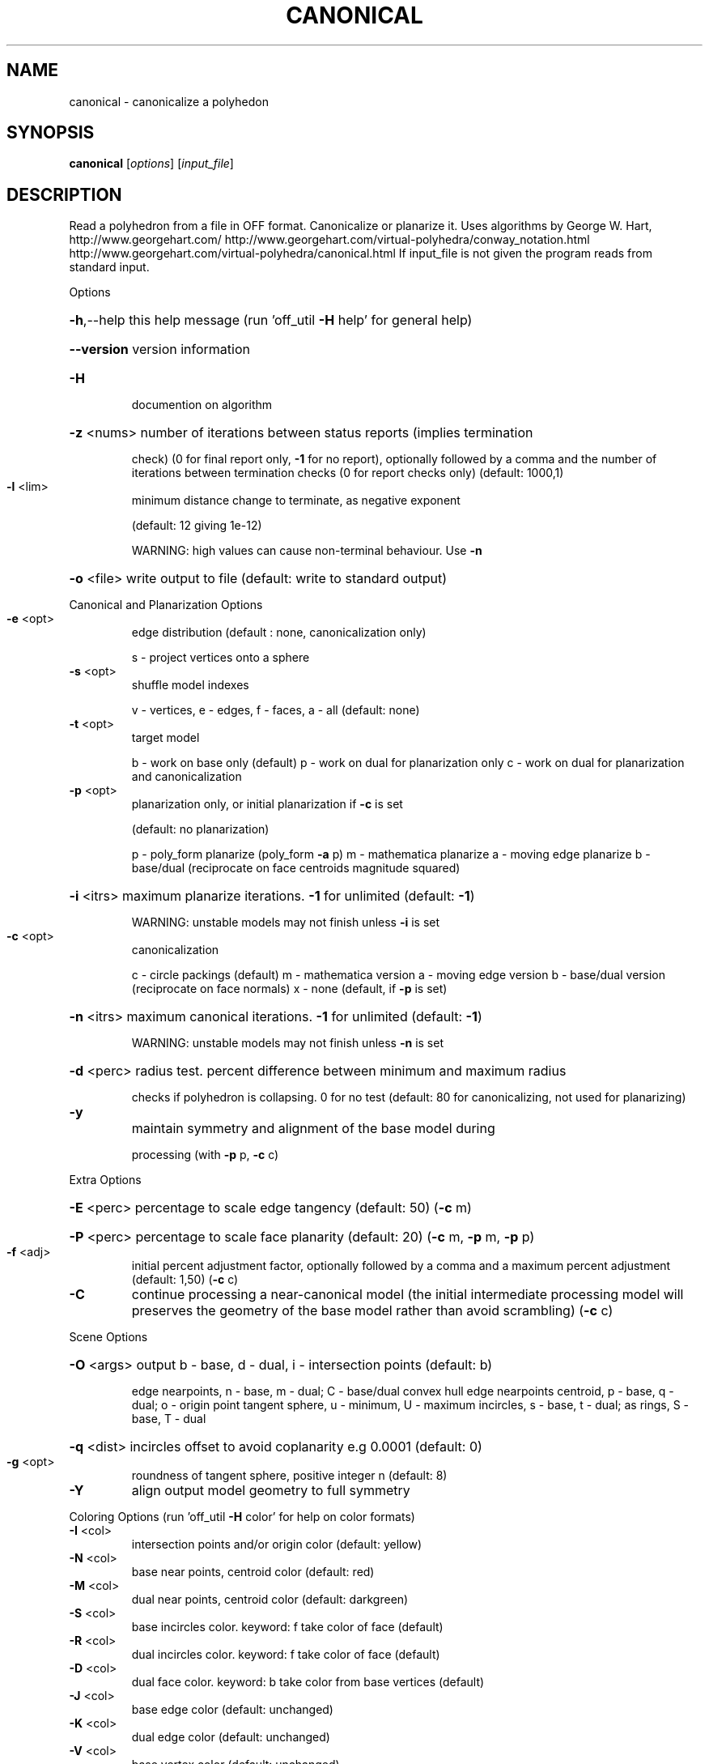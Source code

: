.\" DO NOT MODIFY THIS FILE!  It was generated by help2man
.TH CANONICAL  "1" " " "canonical: Antiprism 0.29.99 - http://www.antiprism.com" "User Commands"
.SH NAME
canonical - canonicalize a polyhedon
.SH SYNOPSIS
.B canonical
[\fI\,options\/\fR] [\fI\,input_file\/\fR]
.SH DESCRIPTION
Read a polyhedron from a file in OFF format. Canonicalize or planarize it.
Uses algorithms by George W. Hart, http://www.georgehart.com/
http://www.georgehart.com/virtual\-polyhedra/conway_notation.html
http://www.georgehart.com/virtual\-polyhedra/canonical.html
If input_file is not given the program reads from standard input.
.PP
Options
.HP
\fB\-h\fR,\-\-help this help message (run 'off_util \fB\-H\fR help' for general help)
.HP
\fB\-\-version\fR version information
.TP
\fB\-H\fR
documention on algorithm
.HP
\fB\-z\fR <nums> number of iterations between status reports (implies termination
.IP
check) (0 for final report only, \fB\-1\fR for no report), optionally
followed by a comma and the number of iterations between
termination checks (0 for report checks only) (default: 1000,1)
.TP
\fB\-l\fR <lim>
minimum distance change to terminate, as negative exponent
.IP
(default: 12 giving 1e\-12)
.IP
WARNING: high values can cause non\-terminal behaviour. Use \fB\-n\fR
.HP
\fB\-o\fR <file> write output to file (default: write to standard output)
.PP
Canonical and Planarization Options
.TP
\fB\-e\fR <opt>
edge distribution (default : none, canonicalization only)
.IP
s \- project vertices onto a sphere
.TP
\fB\-s\fR <opt>
shuffle model indexes
.IP
v \- vertices, e \- edges, f \- faces, a \- all (default: none)
.TP
\fB\-t\fR <opt>
target model
.IP
b \- work on base only (default)
p \- work on dual for planarization only
c \- work on dual for planarization and canonicalization
.TP
\fB\-p\fR <opt>
planarization only, or initial planarization if \fB\-c\fR is set
.IP
(default: no planarization)
.IP
p \- poly_form planarize (poly_form \fB\-a\fR p)
m \- mathematica planarize
a \- moving edge planarize
b \- base/dual (reciprocate on face centroids magnitude squared)
.HP
\fB\-i\fR <itrs> maximum planarize iterations. \fB\-1\fR for unlimited (default: \fB\-1\fR)
.IP
WARNING: unstable models may not finish unless \fB\-i\fR is set
.TP
\fB\-c\fR <opt>
canonicalization
.IP
c \- circle packings (default)
m \- mathematica version
a \- moving edge version
b \- base/dual version (reciprocate on face normals)
x \- none (default, if \fB\-p\fR is set)
.HP
\fB\-n\fR <itrs> maximum canonical iterations. \fB\-1\fR for unlimited (default: \fB\-1\fR)
.IP
WARNING: unstable models may not finish unless \fB\-n\fR is set
.HP
\fB\-d\fR <perc> radius test. percent difference between minimum and maximum radius
.IP
checks if polyhedron is collapsing. 0 for no test
(default: 80 for canonicalizing, not used for planarizing)
.TP
\fB\-y\fR
maintain symmetry and alignment of the base model during
.IP
processing (with \fB\-p\fR p, \fB\-c\fR c)
.PP
Extra Options
.HP
\fB\-E\fR <perc> percentage to scale edge tangency (default: 50) (\fB\-c\fR m)
.HP
\fB\-P\fR <perc> percentage to scale face planarity (default: 20) (\fB\-c\fR m, \fB\-p\fR m, \fB\-p\fR p)
.TP
\fB\-f\fR <adj>
initial percent adjustment factor, optionally followed by a comma
and a maximum percent adjustment (default: 1,50) (\fB\-c\fR c)
.TP
\fB\-C\fR
continue processing a near\-canonical model (the initial
intermediate processing model will preserves the geometry
of the base model rather than avoid scrambling) (\fB\-c\fR c)
.PP
Scene Options
.HP
\fB\-O\fR <args> output b \- base, d \- dual, i \- intersection points (default: b)
.IP
edge nearpoints, n \- base, m \- dual; C \- base/dual convex hull
edge nearpoints centroid, p \- base, q \- dual; o \- origin point
tangent sphere, u \- minimum, U \- maximum
incircles, s \- base, t \- dual; as rings, S \- base, T \- dual
.HP
\fB\-q\fR <dist> incircles offset to avoid coplanarity e.g 0.0001 (default: 0)
.TP
\fB\-g\fR <opt>
roundness of tangent sphere, positive integer n (default: 8)
.TP
\fB\-Y\fR
align output model geometry to full symmetry
.PP
Coloring Options (run 'off_util \fB\-H\fR color' for help on color formats)
.TP
\fB\-I\fR <col>
intersection points and/or origin color (default: yellow)
.TP
\fB\-N\fR <col>
base near points, centroid color (default: red)
.TP
\fB\-M\fR <col>
dual near points, centroid color (default: darkgreen)
.TP
\fB\-S\fR <col>
base incircles color. keyword: f take color of face (default)
.TP
\fB\-R\fR <col>
dual incircles color. keyword: f take color of face (default)
.TP
\fB\-D\fR <col>
dual face color. keyword: b take color from base vertices (default)
.TP
\fB\-J\fR <col>
base edge color (default: unchanged)
.TP
\fB\-K\fR <col>
dual edge color (default: unchanged)
.TP
\fB\-V\fR <col>
base vertex color (default: unchanged)
.TP
\fB\-W\fR <col>
dual vertex color (default: unchanged)
.TP
\fB\-U\fR <col>
unit sphere and/or convex hull color (default: white)
.HP
\fB\-T\fR <tran> base/dual transparency. range from 0 (invisible) to 255 (opaque)
.SH "SEE ALSO"
The full documentation for
.B canonical
is maintained as a Texinfo manual.  If the
.B info
and
.B canonical
programs are properly installed at your site, the command
.IP
.B info canonical
.PP
should give you access to the complete manual.
